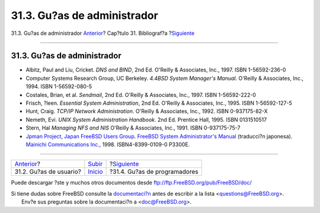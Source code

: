 ============================
31.3. Gu?as de administrador
============================

.. raw:: html

   <div class="navheader">

31.3. Gu?as de administrador
`Anterior <ch31s02.html>`__?
Cap?tulo 31. Bibliograf?a
?\ `Siguiente <ch31s04.html>`__

--------------

.. raw:: html

   </div>

.. raw:: html

   <div class="sect1">

.. raw:: html

   <div class="titlepage" xmlns="">

.. raw:: html

   <div>

.. raw:: html

   <div>

31.3. Gu?as de administrador
----------------------------

.. raw:: html

   </div>

.. raw:: html

   </div>

.. raw:: html

   </div>

.. raw:: html

   <div class="itemizedlist">

-  Albitz, Paul and Liu, Cricket. *DNS and BIND*, 2nd Ed. O'Reilly &
   Associates, Inc., 1997. ISBN 1-56592-236-0

-  Computer Systems Research Group, UC Berkeley. *4.4BSD System
   Manager's Manual*. O'Reilly & Associates, Inc., 1994. ISBN
   1-56592-080-5

-  Costales, Brian, et al. *Sendmail*, 2nd Ed. O'Reilly & Associates,
   Inc., 1997. ISBN 1-56592-222-0

-  Frisch, ?leen. *Essential System Administration*, 2nd Ed. O'Reilly &
   Associates, Inc., 1995. ISBN 1-56592-127-5

-  Hunt, Craig. *TCP/IP Network Administration*. O'Reilly & Associates,
   Inc., 1992. ISBN 0-937175-82-X

-  Nemeth, Evi. *UNIX System Administration Handbook*. 2nd Ed. Prentice
   Hall, 1995. ISBN 0131510517

-  Stern, Hal *Managing NFS and NIS* O'Reilly & Associates, Inc., 1991.
   ISBN 0-937175-75-7

-  `Jpman Project, Japan FreeBSD Users
   Group <http://www.jp.FreeBSD.org/>`__. `FreeBSD System
   Administrator's
   Manual <http://www.pc.mycom.co.jp/FreeBSD/sam.html>`__ (traducci?n
   japonesa). `Mainichi Communications
   Inc. <http://www.pc.mycom.co.jp/>`__, 1998. ISBN4-8399-0109-0 P3300E.

.. raw:: html

   </div>

.. raw:: html

   </div>

.. raw:: html

   <div class="navfooter">

--------------

+--------------------------------+---------------------------------+-----------------------------------+
| `Anterior <ch31s02.html>`__?   | `Subir <bibliography.html>`__   | ?\ `Siguiente <ch31s04.html>`__   |
+--------------------------------+---------------------------------+-----------------------------------+
| 31.2. Gu?as de usuario?        | `Inicio <index.html>`__         | ?31.4. Gu?as de programadores     |
+--------------------------------+---------------------------------+-----------------------------------+

.. raw:: html

   </div>

Puede descargar ?ste y muchos otros documentos desde
ftp://ftp.FreeBSD.org/pub/FreeBSD/doc/

| Si tiene dudas sobre FreeBSD consulte la
  `documentaci?n <http://www.FreeBSD.org/docs.html>`__ antes de escribir
  a la lista <questions@FreeBSD.org\ >.
|  Env?e sus preguntas sobre la documentaci?n a <doc@FreeBSD.org\ >.
